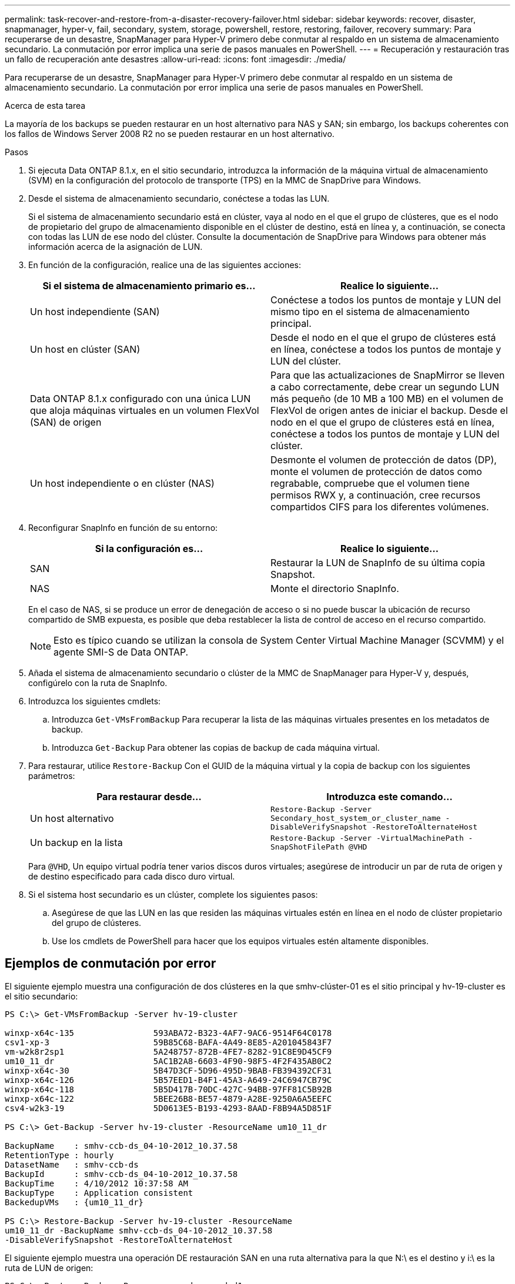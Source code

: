 ---
permalink: task-recover-and-restore-from-a-disaster-recovery-failover.html 
sidebar: sidebar 
keywords: recover, disaster, snapmanager, hyper-v, fail, secondary, system, storage, powershell, restore, restoring, failover, recovery 
summary: Para recuperarse de un desastre, SnapManager para Hyper-V primero debe conmutar al respaldo en un sistema de almacenamiento secundario. La conmutación por error implica una serie de pasos manuales en PowerShell. 
---
= Recuperación y restauración tras un fallo de recuperación ante desastres
:allow-uri-read: 
:icons: font
:imagesdir: ./media/


[role="lead"]
Para recuperarse de un desastre, SnapManager para Hyper-V primero debe conmutar al respaldo en un sistema de almacenamiento secundario. La conmutación por error implica una serie de pasos manuales en PowerShell.

.Acerca de esta tarea
La mayoría de los backups se pueden restaurar en un host alternativo para NAS y SAN; sin embargo, los backups coherentes con los fallos de Windows Server 2008 R2 no se pueden restaurar en un host alternativo.

.Pasos
. Si ejecuta Data ONTAP 8.1.x, en el sitio secundario, introduzca la información de la máquina virtual de almacenamiento (SVM) en la configuración del protocolo de transporte (TPS) en la MMC de SnapDrive para Windows.
. Desde el sistema de almacenamiento secundario, conéctese a todas las LUN.
+
Si el sistema de almacenamiento secundario está en clúster, vaya al nodo en el que el grupo de clústeres, que es el nodo de propietario del grupo de almacenamiento disponible en el clúster de destino, está en línea y, a continuación, se conecta con todas las LUN de ese nodo del clúster. Consulte la documentación de SnapDrive para Windows para obtener más información acerca de la asignación de LUN.

. En función de la configuración, realice una de las siguientes acciones:
+
|===
| Si el sistema de almacenamiento primario es... | Realice lo siguiente... 


 a| 
Un host independiente (SAN)
 a| 
Conéctese a todos los puntos de montaje y LUN del mismo tipo en el sistema de almacenamiento principal.



 a| 
Un host en clúster (SAN)
 a| 
Desde el nodo en el que el grupo de clústeres está en línea, conéctese a todos los puntos de montaje y LUN del clúster.



 a| 
Data ONTAP 8.1.x configurado con una única LUN que aloja máquinas virtuales en un volumen FlexVol (SAN) de origen
 a| 
Para que las actualizaciones de SnapMirror se lleven a cabo correctamente, debe crear un segundo LUN más pequeño (de 10 MB a 100 MB) en el volumen de FlexVol de origen antes de iniciar el backup. Desde el nodo en el que el grupo de clústeres está en línea, conéctese a todos los puntos de montaje y LUN del clúster.



 a| 
Un host independiente o en clúster (NAS)
 a| 
Desmonte el volumen de protección de datos (DP), monte el volumen de protección de datos como regrabable, compruebe que el volumen tiene permisos RWX y, a continuación, cree recursos compartidos CIFS para los diferentes volúmenes.

|===
. Reconfigurar SnapInfo en función de su entorno:
+
|===
| Si la configuración es... | Realice lo siguiente... 


 a| 
SAN
 a| 
Restaurar la LUN de SnapInfo de su última copia Snapshot.



 a| 
NAS
 a| 
Monte el directorio SnapInfo.

|===
+
En el caso de NAS, si se produce un error de denegación de acceso o si no puede buscar la ubicación de recurso compartido de SMB expuesta, es posible que deba restablecer la lista de control de acceso en el recurso compartido.

+

NOTE: Esto es típico cuando se utilizan la consola de System Center Virtual Machine Manager (SCVMM) y el agente SMI-S de Data ONTAP.

. Añada el sistema de almacenamiento secundario o clúster de la MMC de SnapManager para Hyper-V y, después, configúrelo con la ruta de SnapInfo.
. Introduzca los siguientes cmdlets:
+
.. Introduzca `Get-VMsFromBackup` Para recuperar la lista de las máquinas virtuales presentes en los metadatos de backup.
.. Introduzca `Get-Backup` Para obtener las copias de backup de cada máquina virtual.


. Para restaurar, utilice `Restore-Backup` Con el GUID de la máquina virtual y la copia de backup con los siguientes parámetros:
+
|===
| Para restaurar desde... | Introduzca este comando... 


 a| 
Un host alternativo
 a| 
`Restore-Backup -Server` `Secondary_host_system_or_cluster_name -DisableVerifySnapshot -RestoreToAlternateHost`



 a| 
Un backup en la lista
 a| 
`Restore-Backup -Server -VirtualMachinePath -SnapShotFilePath @VHD`

|===
+
Para `@VHD`, Un equipo virtual podría tener varios discos duros virtuales; asegúrese de introducir un par de ruta de origen y de destino especificado para cada disco duro virtual.

. Si el sistema host secundario es un clúster, complete los siguientes pasos:
+
.. Asegúrese de que las LUN en las que residen las máquinas virtuales estén en línea en el nodo de clúster propietario del grupo de clústeres.
.. Use los cmdlets de PowerShell para hacer que los equipos virtuales estén altamente disponibles.






== Ejemplos de conmutación por error

El siguiente ejemplo muestra una configuración de dos clústeres en la que smhv-clúster-01 es el sitio principal y hv-19-cluster es el sitio secundario:

[listing]
----
PS C:\> Get-VMsFromBackup -Server hv-19-cluster

winxp-x64c-135                593ABA72-B323-4AF7-9AC6-9514F64C0178
csv1-xp-3                     59B85C68-BAFA-4A49-8E85-A201045843F7
vm-w2k8r2sp1                  5A248757-872B-4FE7-8282-91C8E9D45CF9
um10_11_dr                    5AC1B2A8-6603-4F90-98F5-4F2F435AB0C2
winxp-x64c-30                 5B47D3CF-5D96-495D-9BAB-FB394392CF31
winxp-x64c-126                5B57EED1-B4F1-45A3-A649-24C6947CB79C
winxp-x64c-118                5B5D417B-70DC-427C-94BB-97FF81C5B92B
winxp-x64c-122                5BEE26B8-BE57-4879-A28E-9250A6A5EEFC
csv4-w2k3-19                  5D0613E5-B193-4293-8AAD-F8B94A5D851F

PS C:\> Get-Backup -Server hv-19-cluster -ResourceName um10_11_dr

BackupName    : smhv-ccb-ds_04-10-2012_10.37.58
RetentionType : hourly
DatasetName   : smhv-ccb-ds
BackupId      : smhv-ccb-ds_04-10-2012_10.37.58
BackupTime    : 4/10/2012 10:37:58 AM
BackupType    : Application consistent
BackedupVMs   : {um10_11_dr}

PS C:\> Restore-Backup -Server hv-19-cluster -ResourceName
um10_11_dr -BackupName smhv-ccb-ds_04-10-2012_10.37.58
-DisableVerifySnapshot -RestoreToAlternateHost
----
El siguiente ejemplo muestra una operación DE restauración SAN en una ruta alternativa para la que N:\ es el destino y i:\ es la ruta de LUN de origen:

[listing]
----
PS C:\> Restore-Backup -Resourcename dr-san-ded1
-RestoreToAlternateHost -DisableVerifySnapshot -BackupName san_dr_09-11-2013_10.57.31 -Verbose
-VirtualMachinePath "N:\dr-san-ded1" -SnapshotFilePath "N:\dr-san-ded1" -VHDs @(@{"SourceFilePath" = "I:\dr-san-ded1\Virtual Hard Disks\dr-san-ded1.vhdx"; "DestinationFilePath" = "N:\dr-san-ded1\Virtual Hard Disks\dr-san-ded1"})
----
En el siguiente ejemplo, se muestra una operación de restauración NAS en una ruta alternativa donde \\172.17.162.174\ es la ruta del recurso compartido SMB de origen y \\172.17.175.82\ es la ruta del recurso compartido SMB de destino:

[listing]
----
PS C:\> Restore-Backup -Resourcename vm_claba87_cifs1
-RestoreToAlternateHost -DisableVerifySnapshot -BackupName ag-DR_09-09-2013_16.59.16 -Verbose
-VirtualMachinePath "\\172.17.175.82\vol_new_dest_share\ag-vm1" -SnapshotFilePath "\\172.17.175.82\vol_new_dest_share\ag-vm1" -VHDs @(@{"SourceFilePath" = "\\172.17.162.174\vol_test_src_share\ag-vm1\Virtual Hard Disks\ag-vm1.vhdx"; "DestinationFilePath" = "\\172.17.175.82\vol_new_dest_share\ag-vm1\Virtual Hard Disks\ag-vm1.vhdx"})
----
*Información relacionada*

https://library.netapp.com/ecm/ecm_download_file/ECMP1368826["Guía de recuperación y backup en línea de protección de datos de Data ONTAP 8.2 para 7-Mode"]

http://mysupport.netapp.com/documentation/productlibrary/index.html?productID=30049["Documentación de NetApp: SnapDrive para Windows (versiones actuales)"]

http://docs.netapp.com/ontap-9/topic/com.netapp.doc.cdot-famg-cifs/home.html["Referencia de SMB/CIFS"]
